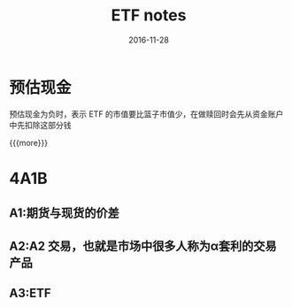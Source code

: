 #+TITLE: ETF notes
#+DATE: 2016-11-28
#+LAYOUT: post
#+CATEGORIES: notes
#+TAGS: ETF

* 预估现金
**** 预估现金为负时，表示 ETF 的市值要比篮子市值少，在做赎回时会先从资金账户中先扣除这部分钱

{{{more}}}
* 4A1B
** A1:期货与现货的价差
** A2:A2 交易，也就是市场中很多人称为α套利的交易产品
** A3:ETF
